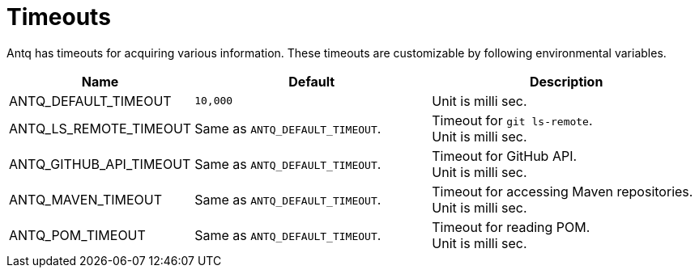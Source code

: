 = Timeouts

Antq has timeouts for acquiring various information.
These timeouts are customizable by following environmental variables.

[cols="1,4a,5a"]
|===
| Name | Default | Description

| ANTQ_DEFAULT_TIMEOUT
| `10,000`
| Unit is milli sec.


| ANTQ_LS_REMOTE_TIMEOUT
| Same as `ANTQ_DEFAULT_TIMEOUT`.
| Timeout for `git ls-remote`. +
  Unit is milli sec.

| ANTQ_GITHUB_API_TIMEOUT
| Same as `ANTQ_DEFAULT_TIMEOUT`.
| Timeout for GitHub API. +
  Unit is milli sec.

| ANTQ_MAVEN_TIMEOUT
| Same as `ANTQ_DEFAULT_TIMEOUT`.
| Timeout for accessing Maven repositories. +
  Unit is milli sec.

| ANTQ_POM_TIMEOUT
| Same as `ANTQ_DEFAULT_TIMEOUT`.
| Timeout for reading POM. +
  Unit is milli sec.

|===
